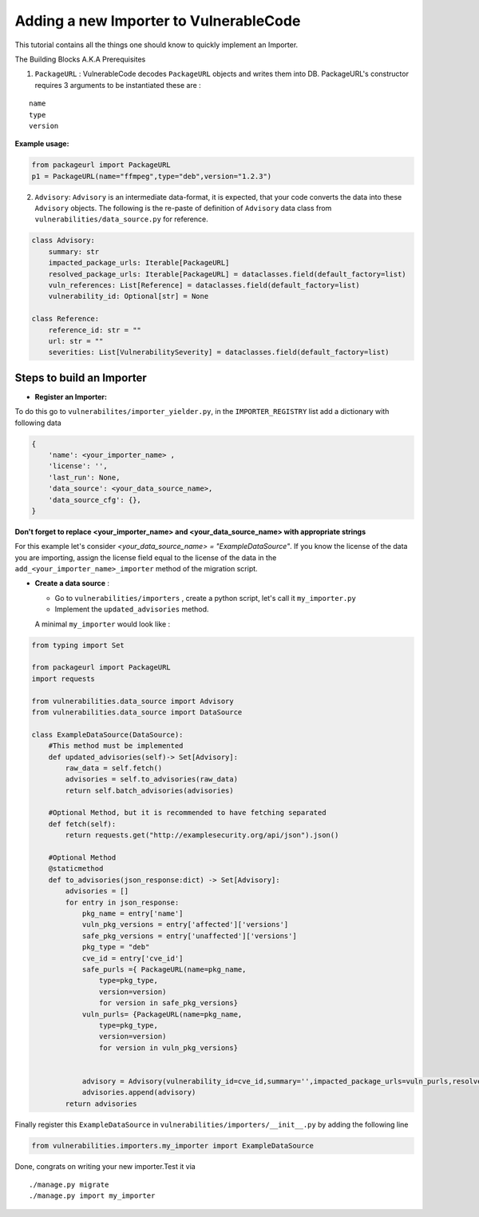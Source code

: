 Adding a new Importer to VulnerableCode
=======================================


This tutorial contains all the things one should know to quickly
implement an Importer.

The Building Blocks A.K.A Prerequisites

(1) ``PackageURL`` : VulnerableCode decodes ``PackageURL`` objects and
    writes them into DB. PackageURL's constructor requires 3 arguments
    to be instantiated these are :

::

        name
        type
        version

**Example usage:**

.. code:: python

    from packageurl import PackageURL
    p1 = PackageURL(name="ffmpeg",type="deb",version="1.2.3")


(2) ``Advisory``: ``Advisory`` is an intermediate data-format, it is
    expected, that your code converts the data into these ``Advisory``
    objects. The following is the re-paste of definition of ``Advisory``
    data class from ``vulnerabilities/data_source.py`` for reference.

.. code:: python

    class Advisory:
        summary: str
        impacted_package_urls: Iterable[PackageURL]
        resolved_package_urls: Iterable[PackageURL] = dataclasses.field(default_factory=list)
        vuln_references: List[Reference] = dataclasses.field(default_factory=list)
        vulnerability_id: Optional[str] = None

    class Reference:
        reference_id: str = ""
        url: str = ""
        severities: List[VulnerabilitySeverity] = dataclasses.field(default_factory=list)
        

Steps to build an Importer
--------------------------

* **Register an Importer:**

To do this go to ``vulnerabilites/importer_yielder.py``, in the ``IMPORTER_REGISTRY``
list add a dictionary with following data 

.. code:: python

    {
        'name': <your_importer_name> ,
        'license': '',
        'last_run': None,
        'data_source': <your_data_source_name>,
        'data_source_cfg': {},
    }

  
**Don't forget to replace <your_importer_name> and <your_data_source_name> with
appropriate strings**

For this example let's consider `<your_data_source_name> = "ExampleDataSource"`.
If you know the license of the data you are importing, assign the license field
equal to the license of the data in the  ``add_<your_importer_name>_importer``
method of the migration script.

* **Create a data source** : 

  - Go to ``vulnerabilities/importers`` , create a python script, let's call it ``my_importer.py``

  - Implement the ``updated_advisories`` method.

  A minimal ``my_importer`` would look like :

.. code:: python

    from typing import Set
    
    from packageurl import PackageURL
    import requests
    
    from vulnerabilities.data_source import Advisory
    from vulnerabilities.data_source import DataSource
    
    class ExampleDataSource(DataSource):
        #This method must be implemented
        def updated_advisories(self)-> Set[Advisory]:
            raw_data = self.fetch()
            advisories = self.to_advisories(raw_data)
            return self.batch_advisories(advisories)
            
        #Optional Method, but it is recommended to have fetching separated  
        def fetch(self):
            return requests.get("http://examplesecurity.org/api/json").json()
            
        #Optional Method  
        @staticmethod
        def to_advisories(json_response:dict) -> Set[Advisory]:
            advisories = []
            for entry in json_response:
                pkg_name = entry['name']
                vuln_pkg_versions = entry['affected']['versions']
                safe_pkg_versions = entry['unaffected']['versions']
                pkg_type = "deb"
                cve_id = entry['cve_id']
                safe_purls ={ PackageURL(name=pkg_name,
                    type=pkg_type,
                    version=version) 
                    for version in safe_pkg_versions}
                vuln_purls= {PackageURL(name=pkg_name,
                    type=pkg_type,
                    version=version) 
                    for version in vuln_pkg_versions}
                     
                     
                advisory = Advisory(vulnerability_id=cve_id,summary='',impacted_package_urls=vuln_purls,resolved_package_urls=safe_purls)
                advisories.append(advisory)
            return advisories
    

Finally register this ``ExampleDataSource`` in
``vulnerabilities/importers/__init__.py`` by adding the following line

.. code:: python

    from vulnerabilities.importers.my_importer import ExampleDataSource

Done, congrats on writing your new importer.Test it via

::

    ./manage.py migrate
    ./manage.py import my_importer